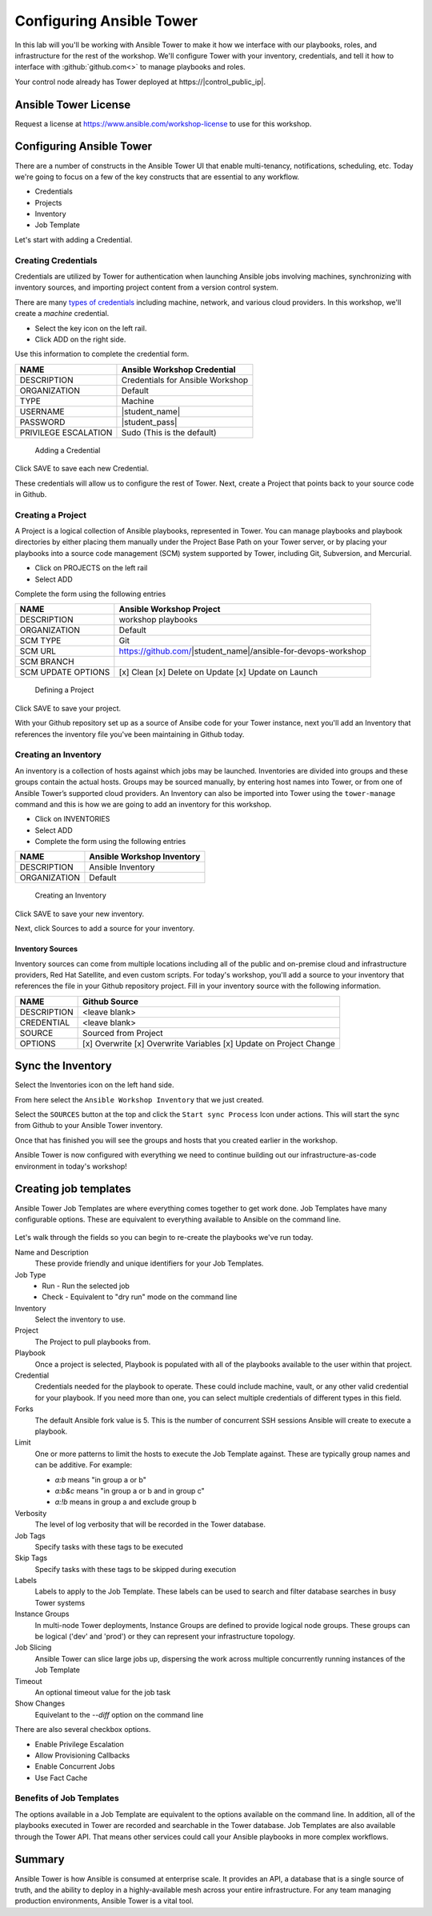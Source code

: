 .. sectionauthor:: Chris Reynolds <creynold@redhat.com>
.. _docs admin: creynold@redhat.com

==================================================
Configuring Ansible Tower
==================================================

In this lab will you'll be working with Ansible Tower to make it how we interface with our playbooks, roles, and infrastructure for the rest of the workshop. We'll configure Tower with your inventory, credentials, and tell it how to interface with :github:`github.com<>` to manage playbooks and roles.

Your control node already has Tower deployed at \https://|control_public_ip|.


Ansible Tower License
---------------------

Request a license at https://www.ansible.com/workshop-license to use for this workshop.


Configuring Ansible Tower
--------------------------

There are a number of constructs in the Ansible Tower UI that enable multi-tenancy, notifications, scheduling, etc. Today we're going to focus on a few of the key constructs that are essential to any workflow.

-  Credentials
-  Projects
-  Inventory
-  Job Template

Let's start with adding a Credential.

Creating Credentials
``````````````````````

Credentials are utilized by Tower for authentication when launching Ansible jobs involving machines, synchronizing with inventory sources, and importing project content from a version control system.

There are many `types of credentials <http://docs.ansible.com/ansible-tower/latest/html/userguide/credentials.html#credential-types>`__ including machine, network, and various cloud providers. In this workshop, we'll create a *machine* credential.

- Select the key icon |Credentials button| on the left rail.
- Click ADD |Add button| on the right side.

Use this information to complete the credential form.

+------------------------+---------------------------------------+
| NAME                   | Ansible Workshop Credential           |
+========================+=======================================+
| DESCRIPTION            | Credentials for Ansible Workshop      |
+------------------------+---------------------------------------+
| ORGANIZATION           | Default                               |
+------------------------+---------------------------------------+
| TYPE                   | Machine                               |
+------------------------+---------------------------------------+
| USERNAME               | |student_name|                        |
+------------------------+---------------------------------------+
| PASSWORD               | |student_pass|                        |
+------------------------+---------------------------------------+
| PRIVILEGE ESCALATION   | Sudo (This is the default)            |
+------------------------+---------------------------------------+

.. figure:: ./_static/images/at_cred_detail.png
   :alt: Adding a Credential

   Adding a Credential

Click SAVE |Save button| to save each new Credential.

These credentials will allow us to configure the rest of Tower. Next, create a
Project that points back to your source code in Github.

Creating a Project
```````````````````

A Project is a logical collection of Ansible playbooks, represented in Tower. You can manage playbooks and playbook directories by either placing them manually under the Project Base Path on your Tower server, or by placing your playbooks into a source code management (SCM) system supported by Tower, including Git, Subversion, and Mercurial.

- Click on PROJECTS on the left rail
- Select ADD |Add button|

Complete the form using the following entries

================== ===================================================
NAME               Ansible Workshop Project
================== ===================================================
DESCRIPTION        workshop playbooks
ORGANIZATION       Default
SCM TYPE           Git
SCM URL            https://github.com/|student_name|/ansible-for-devops-workshop
SCM BRANCH
SCM UPDATE OPTIONS [x] Clean [x] Delete on Update [x] Update on Launch
================== ===================================================

.. figure:: ./_static/images/at_project_detail.png
   :alt: Defining a Project

   Defining a Project

Click SAVE |Save button| to save your project.

With your Github repository set up as a source of Ansibe code for your Tower
instance, next you'll add an Inventory that references the inventory file you've
been maintaining in Github today.

Creating an Inventory
``````````````````````

An inventory is a collection of hosts against which jobs may be launched. Inventories are divided into groups and these groups contain the actual hosts. Groups may be sourced manually, by entering host names into Tower, or from one of Ansible Tower’s supported cloud providers.
An Inventory can also be imported into Tower using the ``tower-manage`` command and this is how we are going to add an inventory for this workshop.

- Click on INVENTORIES
- Select ADD |Add button|
- Complete the form using the following entries

+----------------+------------------------------+
| NAME           | Ansible Workshop Inventory   |
+================+==============================+
| DESCRIPTION    | Ansible Inventory            |
+----------------+------------------------------+
| ORGANIZATION   | Default                      |
+----------------+------------------------------+

.. figure:: ./_static/images/at_inv_create.png
   :alt: Create an Inventory

   Creating an Inventory

Click SAVE |Save button| to save your new inventory.

Next, click Sources |Source button| to add a source for your inventory.

Inventory Sources
~~~~~~~~~~~~~~~~~~~

Inventory sources can come from multiple locations including all of the public
and on-premise cloud and infrastructure providers, Red Hat Satellite, and even
custom scripts. For today's workshop, you'll add a source to your inventory that
references the file in your Github repository project. Fill in your inventory
source with the following information.

============ ===================================================================
NAME          Github Source
============ ===================================================================
DESCRIPTION   <leave blank>
CREDENTIAL    <leave blank>
SOURCE        Sourced from Project
OPTIONS       [x] Overwrite [x] Overwrite Variables [x] Update on Project Change
============ ===================================================================

.. figure:: ./_static/images/at_inv_source.png
    :alt: Adding a source to your inventory


Sync the Inventory
------------------

Select the Inventories icon on the left hand side.

From here select the ``Ansible Workshop Inventory`` that we just created.

Select the ``SOURCES`` button at the top and click the ``Start sync Process`` Icon under actions.  This will start the sync from Github to your Ansible Tower inventory.

Once that has finished you will see the groups and hosts that you created earlier in the workshop.

Ansible Tower is now configured with everything we need to continue building out our infrastructure-as-code environment in today's workshop!

Creating job templates
-----------------------

Ansible Tower Job Templates are where everything comes together to get work
done. Job Templates have many configurable options. These are equivalent to
everything available to Ansible on the command line.

.. figure:: ./_static/images/at_job_template.png
    :alt: Job Template options

Let's walk through the fields so you can begin to re-create the playbooks we've
run today.

Name and Description
  These provide friendly and unique identifiers for your Job Templates.

Job Type
  - Run - Run the selected job
  - Check - Equivalent to "dry run" mode on the command line

Inventory
  Select the inventory to use.

Project
  The Project to pull playbooks from.

Playbook
  Once a project is selected, Playbook is populated with all of the playbooks
  available to the user within that project.

Credential
  Credentials needed for the playbook to operate. These could include machine,
  vault, or any other valid credential for your playbook. If you need more than
  one, you can select multiple credentials of different types in this field.

Forks
  The default Ansible fork value is 5. This is the number of concurrent SSH
  sessions Ansible will create to execute a playbook.

Limit
  One or more patterns to limit the hosts to execute the Job Template against.
  These are typically group names and can be additive. For example:

  - `a:b` means "in group a or b"
  - `a:b&c` means "in group a or b and in group c"
  - `a:!b` means in group a and exclude group b

Verbosity
  The level of log verbosity that will be recorded in the Tower database.

Job Tags
  Specify tasks with these tags to be executed

Skip Tags
  Specify tasks with these tags to be skipped during execution

Labels
  Labels to apply to the Job Template. These labels can be used to search and
  filter database searches in busy Tower systems

Instance Groups
  In multi-node Tower deployments, Instance Groups are defined to provide
  logical node groups. These groups can be logical ('dev' and 'prod') or they
  can represent your infrastructure topology.

Job Slicing
  Ansible Tower can slice large jobs up, dispersing the work across multiple
  concurrently running instances of the Job Template

Timeout
  An optional timeout value for the job task

Show Changes
  Equivelant to the `--diff` option on the command line

There are also several checkbox options.

- Enable Privilege Escalation
- Allow Provisioning Callbacks
- Enable Concurrent Jobs
- Use Fact Cache

Benefits of Job Templates
``````````````````````````

The options available in a Job Template are equivalent to the options available
on the command line. In addition, all of the playbooks executed in Tower are
recorded and searchable in the Tower database. Job Templates are also available
through the Tower API. That means other services could call your Ansible
playbooks in more complex workflows.

Summary
--------

Ansible Tower is how Ansible is consumed at enterprise scale. It provides an
API, a database that is a single source of truth, and the ability to deploy in a
highly-available mesh across your entire infrastructure. For any team managing
production environments, Ansible Tower is a vital tool.

.. |Credentials button| image:: ./_static/images/at_credentials_button.png
.. |Browse button| image:: ./_static/images/at_browse.png
.. |Submit button| image:: ./_static/images/at_submit.png
.. |Gear button| image:: ./_static/images/at_gear.png
.. |Add button| image:: ./_static/images/at_add.png
.. |Save button| image:: ./_static/images/at_save.png
.. |Source button| image:: ./_static/images/at_inv_source_button.png
